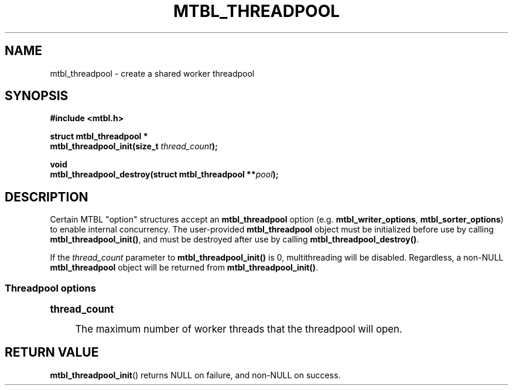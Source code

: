 '\" t
.\"     Title: mtbl_threadpool
.\"    Author: [FIXME: author] [see http://www.docbook.org/tdg5/en/html/author]
.\" Generator: DocBook XSL Stylesheets vsnapshot <http://docbook.sf.net/>
.\"      Date: 07/10/2024
.\"    Manual: \ \&
.\"    Source: \ \&
.\"  Language: English
.\"
.TH "MTBL_THREADPOOL" "3" "07/10/2024" "\ \&" "\ \&"
.\" -----------------------------------------------------------------
.\" * Define some portability stuff
.\" -----------------------------------------------------------------
.\" ~~~~~~~~~~~~~~~~~~~~~~~~~~~~~~~~~~~~~~~~~~~~~~~~~~~~~~~~~~~~~~~~~
.\" http://bugs.debian.org/507673
.\" http://lists.gnu.org/archive/html/groff/2009-02/msg00013.html
.\" ~~~~~~~~~~~~~~~~~~~~~~~~~~~~~~~~~~~~~~~~~~~~~~~~~~~~~~~~~~~~~~~~~
.ie \n(.g .ds Aq \(aq
.el       .ds Aq '
.\" -----------------------------------------------------------------
.\" * set default formatting
.\" -----------------------------------------------------------------
.\" disable hyphenation
.nh
.\" disable justification (adjust text to left margin only)
.ad l
.\" -----------------------------------------------------------------
.\" * MAIN CONTENT STARTS HERE *
.\" -----------------------------------------------------------------
.SH "NAME"
mtbl_threadpool \- create a shared worker threadpool
.SH "SYNOPSIS"
.sp
\fB#include <mtbl\&.h>\fR
.sp
.nf
\fBstruct mtbl_threadpool *
mtbl_threadpool_init(size_t \fR\fB\fIthread_count\fR\fR\fB);\fR
.fi
.sp
.nf
\fBvoid
mtbl_threadpool_destroy(struct mtbl_threadpool **\fR\fB\fIpool\fR\fR\fB);\fR
.fi
.SH "DESCRIPTION"
.sp
Certain MTBL "option" structures accept an \fBmtbl_threadpool\fR option (e\&.g\&. \fBmtbl_writer_options\fR, \fBmtbl_sorter_options\fR) to enable internal concurrency\&. The user\-provided \fBmtbl_threadpool\fR object must be initialized before use by calling \fBmtbl_threadpool_init()\fR, and must be destroyed after use by calling \fBmtbl_threadpool_destroy()\fR\&.
.sp
If the \fIthread_count\fR parameter to \fBmtbl_threadpool_init()\fR is 0, multithreading will be disabled\&. Regardless, a non\-NULL \fBmtbl_threadpool\fR object will be returned from \fBmtbl_threadpool_init()\fR\&.
.SS "Threadpool options"
.sp
.it 1 an-trap
.nr an-no-space-flag 1
.nr an-break-flag 1
.br
.ps +1
\fBthread_count\fR
.RS 4
.sp
The maximum number of worker threads that the threadpool will open\&.
.RE
.SH "RETURN VALUE"
.sp
\fBmtbl_threadpool_init\fR() returns NULL on failure, and non\-NULL on success\&.
